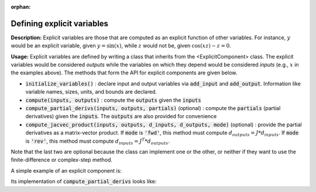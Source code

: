 :orphan:

.. `Defining explicit variables`

Defining explicit variables
------------------------------

**Description:** Explicit variables are those that are computed as an explicit function of other variables.
For instance, :math:`y` would be an explicit variable, given :math:`y=\sin(x)`, while :math:`z` would not be, given :math:`\cos(xz)-z=0`.

**Usage:** Explicit variables are defined by writing a class that inherits from the <ExplicitComponent> class.
The explicit variables would be considered *outputs* while the variables on which they depend would be considered *inputs* (e.g., :math:`x` in the examples above).
The methods that form the API for explicit components are given below.

- :code:`initialize_variables()` : declare input and output variables via :code:`add_input` and :code:`add_output`.
  Information like variable names, sizes, units, and bounds are declared.
- :code:`compute(inputs, outputs)` : compute the :code:`outputs` given the :code:`inputs`
- :code:`compute_partial_derivs(inputs, outputs, partials)` (optional) : compute the :code:`partials` (partial derivatives) given the  :code:`inputs`. The :code:`outputs` are also provided for convenience
- :code:`compute_jacvec_product(inputs, outputs, d_inputs, d_outputs, mode)` (optional) : provide the partial derivatives as a matrix-vector product. If :code:`mode` is :code:`'fwd'`, this method must compute :math:`d_outputs = J * d_inputs`. If :code:`mode` is :code:`'rev'`, this method must compute :math:`d_inputs = J^T * d_outputs`.

Note that the last two are optional because the class can implement one or the other, or neither if they want to use the finite-difference or complex-step method.

A simple example of an explicit component is:

.. embed-python-code::
    openmdao.test_suite.components.expl_comp_simple.TestExplCompSimple

Its implementation of :code:`compute_partial_derivs` looks like:

.. embed-python-code::
    openmdao.test_suite.components.expl_comp_simple.TestExplCompSimpleDense.compute_jacobian

.. embed-python-code::
    openmdao.core.tests.test_component.TestExplicitComponent.test___init___simple
